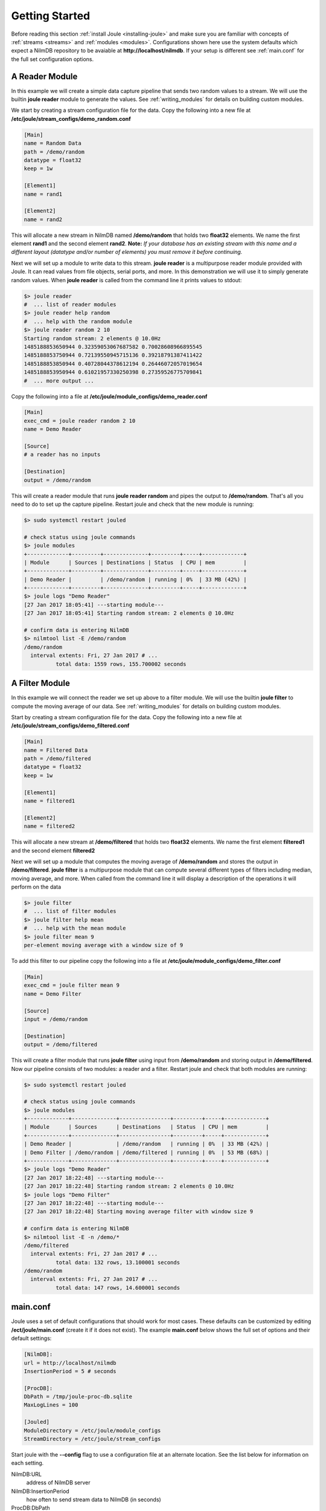 .. _getting-started:

===============
Getting Started
===============

Before reading this section :ref:`install Joule <installing-joule>`
and make sure you are familiar with concepts of :ref:`streams
<streams>` and :ref:`modules <modules>`. Configurations shown here use
the system defaults which expect a NilmDB repository to be avaiable at
**\http://localhost/nilmdb**. If your setup is different see
:ref:`main.conf` for the full set configuration options.

A Reader Module
---------------

In this example we will create a simple data capture pipeline that
sends two random values to a stream. We will use the builtin **joule
reader** module to generate the values. See :ref:`writing_modules` for
details on building custom modules.

We start by creating a stream configuration file for the data. Copy
the following into a new file at
**/etc/joule/stream_configs/demo_random.conf**

.. code-block:: ini

		[Main]
		name = Random Data
		path = /demo/random 
		datatype = float32
		keep = 1w

		[Element1]
		name = rand1

		[Element2]
		name = rand2

This will allocate a new stream in NilmDB named **/demo/random** that
holds two **float32** elements. We name the first element **rand1**
and the second element **rand2**. **Note:** *If your database has an
existing stream with this name and a different layout (datatype
and/or number of elements) you must remove it before continuing.*

Next we will set up a module to write data to this stream. **joule
reader** is a multipurpose reader module provided with Joule. It can
read values from file objects, serial ports, and more. In this
demonstration we will use it to simply generate random values. When **joule
reader** is called from the command line it prints values to stdout: 

.. code-block:: bash

		$> joule reader
		#  ... list of reader modules
		$> joule reader help random
		#  ... help with the random module
		$> joule reader random 2 10
		Starting random stream: 2 elements @ 10.0Hz
		1485188853650944 0.32359053067687582 0.70028608966895545
		1485188853750944 0.72139550945715136 0.39218791387411422
		1485188853850944 0.40728044378612194 0.26446072057019654
		1485188853950944 0.61021957330250398 0.27359526775709841
		#  ... more output ...
  
Copy the following into a file at **/etc/joule/module_configs/demo_reader.conf**

.. code-block:: ini

		[Main]
		exec_cmd = joule reader random 2 10
		name = Demo Reader

		[Source]
		# a reader has no inputs
		
		[Destination]
		output = /demo/random

This will create a reader module that runs **joule reader random** and pipes
the output to **/demo/random**. That's all you need to do to set up
the capture pipeline. Restart joule and check that the new module is
running:

.. code-block:: bash

		$> sudo systemctl restart jouled

		# check status using joule commands
		$> joule modules
		+-------------+---------+--------------+---------+-----+-------------+
		| Module      | Sources | Destinations | Status  | CPU | mem         |
		+-------------+---------+--------------+---------+-----+-------------+
		| Demo Reader |         | /demo/random | running | 0%  | 33 MB (42%) |
		+-------------+---------+--------------+---------+-----+-------------+
		$> joule logs "Demo Reader"
		[27 Jan 2017 18:05:41] ---starting module---
		[27 Jan 2017 18:05:41] Starting random stream: 2 elements @ 10.0Hz

		# confirm data is entering NilmDB
		$> nilmtool list -E /demo/random
		/demo/random
		  interval extents: Fri, 27 Jan 2017 # ... 
		          total data: 1559 rows, 155.700002 seconds
			  
A Filter Module
---------------

In this example we will connect the reader we set up above to a filter module. We will
use the builtin **joule filter** to compute the moving average of our data.
See :ref:`writing_modules` for details on building custom modules.

Start by creating a stream configuration file for the data. Copy the
following into a new file at
**/etc/joule/stream_configs/demo_filtered.conf**

.. code-block:: ini

		[Main]
		name = Filtered Data
		path = /demo/filtered
		datatype = float32
		keep = 1w

		[Element1]
		name = filtered1

		[Element2]
		name = filtered2

This will allocate a new stream at **/demo/filtered** that holds two
**float32** elements. We name the first element **filtered1** and the
second element **filtered2**

Next we will set up a module that computes the moving average of **/demo/random**
and stores the output in **/demo/filtered**. **joule filter**
is a multipurpose module that can compute several different types
of filters including median, moving average, and more. When called from the command line
it will display a description of the operations it will perform on the data

.. code-block:: bash

		$> joule filter
		#  ... list of filter modules
		$> joule filter help mean
		#  ... help with the mean module
		$> joule filter mean 9
		per-element moving average with a window size of 9

To add this filter to our pipeline copy the following into a file at
**/etc/joule/module_configs/demo_filter.conf**

.. code-block:: ini

		[Main]
		exec_cmd = joule filter mean 9
		name = Demo Filter

		[Source]
		input = /demo/random
		
		[Destination]
		output = /demo/filtered

This will create a filter module that runs **joule filter** using
input from **/demo/random** and storing output in
**/demo/filtered**. Now our pipeline consists of two modules: a reader
and a filter.  Restart joule and check that both modules are running:

.. code-block:: bash
			  
		$> sudo systemctl restart jouled

		# check status using joule commands
		$> joule modules
		+-------------+--------------+----------------+---------+-----+-------------+
		| Module      | Sources      | Destinations   | Status  | CPU | mem         |
		+-------------+--------------+----------------+---------+-----+-------------+
		| Demo Reader |              | /demo/random   | running | 0%  | 33 MB (42%) |
		| Demo Filter | /demo/random | /demo/filtered | running | 0%  | 53 MB (68%) |
		+-------------+--------------+----------------+---------+-----+-------------+
		$> joule logs "Demo Reader"
		[27 Jan 2017 18:22:48] ---starting module---
		[27 Jan 2017 18:22:48] Starting random stream: 2 elements @ 10.0Hz
		$> joule logs "Demo Filter"
		[27 Jan 2017 18:22:48] ---starting module---
		[27 Jan 2017 18:22:48] Starting moving average filter with window size 9

		# confirm data is entering NilmDB
		$> nilmtool list -E -n /demo/*
		/demo/filtered
		  interval extents: Fri, 27 Jan 2017 # ...
		          total data: 132 rows, 13.100001 seconds
		/demo/random
		  interval extents: Fri, 27 Jan 2017 # ...
	                  total data: 147 rows, 14.600001 seconds
		    
			  
.. _main.conf:		

main.conf
---------

Joule uses a set of default configurations that should work for most
cases. These defaults can be customized by editing
**/ect/joule/main.conf** (create it if it does not exist). The example
**main.conf** below shows the full set of options and their
default settings:

.. code-block:: ini

		[NilmDB]:
		url = http://localhost/nilmdb
		InsertionPeriod = 5 # seconds

		[ProcDB]:
		DbPath = /tmp/joule-proc-db.sqlite
		MaxLogLines = 100

		[Jouled]
		ModuleDirectory = /etc/joule/module_configs
		StreamDirectory = /etc/joule/stream_configs

Start joule with the **--config** flag to use a configuration file at
an alternate location. See the list below for information on each setting.

NilmDB:URL
  address of NilmDB server
NilmDB:InsertionPeriod
  how often to send stream data to NilmDB (in seconds)
ProcDB:DbPath
  path to sqlite database used internally by joule
ProcDB:MaxLogLines
  max number of lines to keep in a module log file (automatically rolls)
Jouled:ModuleDirectory
  folder with module configuration files, each module file should in **.conf**
Jouled:StreamDirectory
  folder with stream configuration files, each stream file should end in **.conf**



